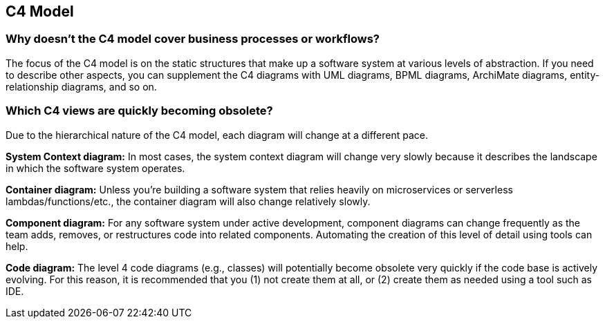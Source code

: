 == C4 Model

=== Why doesn't the C4 model cover business processes or workflows?

The focus of the C4 model is on the static structures that make up a software system at various levels of abstraction. If you need to describe other aspects, you can supplement the C4 diagrams with UML diagrams, BPML diagrams, ArchiMate diagrams, entity-relationship diagrams, and so on.


=== Which C4 views are quickly becoming obsolete?

Due to the hierarchical nature of the C4 model, each diagram will change at a different pace.

*System Context diagram:* In most cases, the system context diagram will change very slowly because it describes the landscape in which the software system operates.

*Container diagram:* Unless you're building a software system that relies heavily on microservices or serverless lambdas/functions/etc., the container diagram will also change relatively slowly.

*Component diagram:* For any software system under active development, component diagrams can change frequently as the team adds, removes, or restructures code into related components. Automating the creation of this level of detail using tools can help.

*Code diagram:* The level 4 code diagrams (e.g., classes) will potentially become obsolete very quickly if the code base is actively evolving. For this reason, it is recommended that you (1) not create them at all, or (2) create them as needed using a tool such as IDE.
